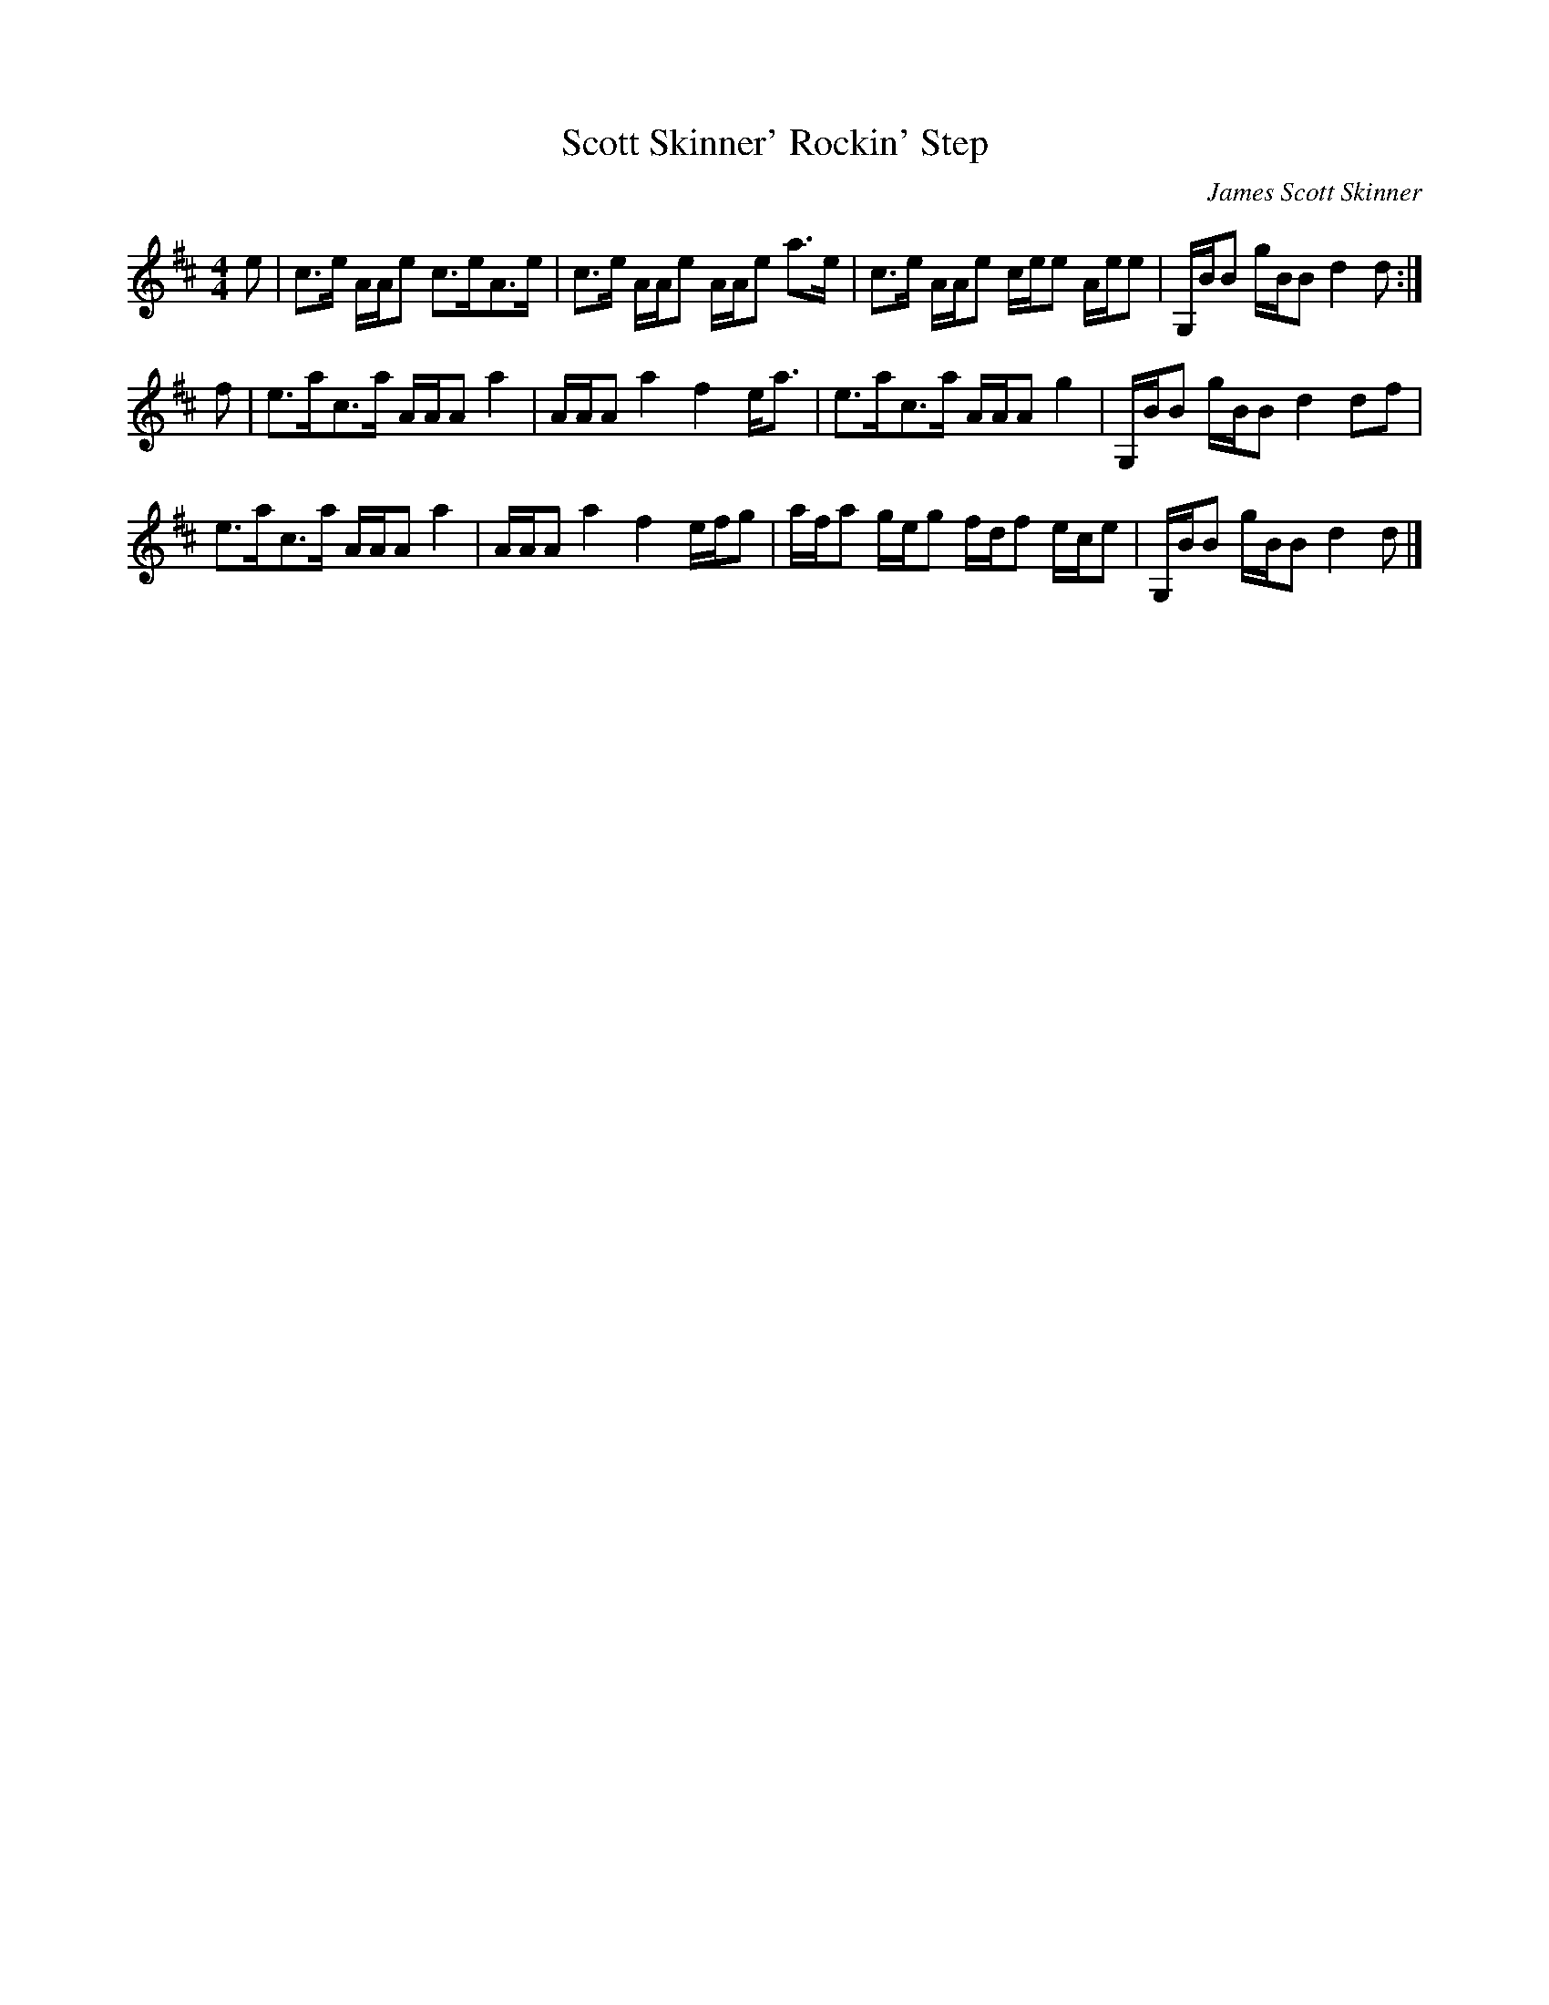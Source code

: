 X:1
T:Scott Skinner' Rockin' Step
C:James Scott Skinner
B:Harp & Claymore, 1903 (via The Scottish Violinist)
Z:Nigel Gatherer <gatherer@argonet.co.uk> scots-l 2001-02-22
M:4/4
L:1/8
K:D
e|c>e A/A/e c>eA>e|c>e A/A/e A/A/e a>e|\
c>e A/A/e c/e/e A/e/e|G,/B/B g/B/B d2 d:|]
f|e>ac>a A/A/A a2|A/A/A a2 f2 e<a|\
e>ac>a A/A/A g2|G,/B/B g/B/B d2 df|
e>ac>a A/A/A a2|A/A/A a2 f2 e/f/g|\
a/f/a g/e/g f/d/f e/c/e|G,/B/B g/B/B d2 d|]
.............................................
